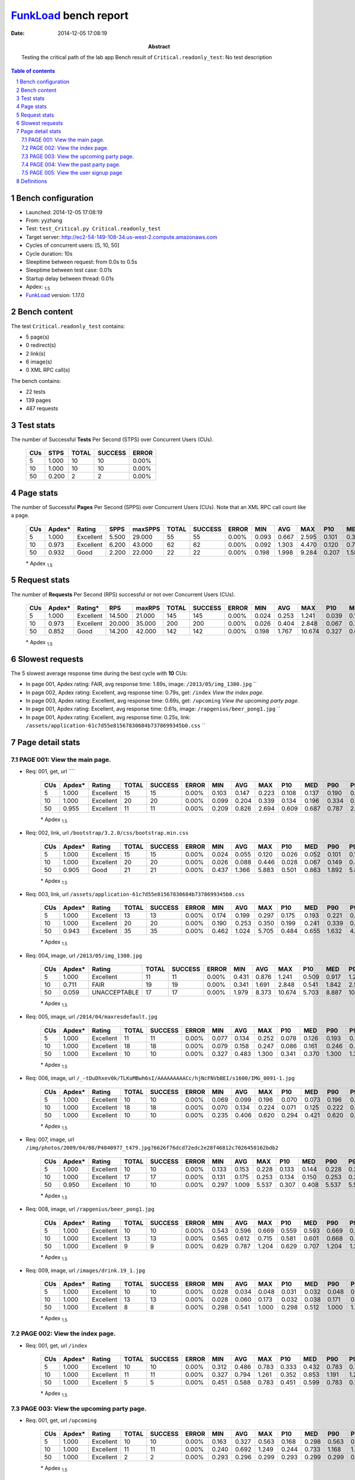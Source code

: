 ======================
FunkLoad_ bench report
======================


:date: 2014-12-05 17:08:19
:abstract: Testing the critical path of the lab app
           Bench result of ``Critical.readonly_test``: 
           No test description

.. _FunkLoad: http://funkload.nuxeo.org/
.. sectnum::    :depth: 2
.. contents:: Table of contents
.. |APDEXT| replace:: \ :sub:`1.5`

Bench configuration
-------------------

* Launched: 2014-12-05 17:08:19
* From: yyzhang
* Test: ``test_Critical.py Critical.readonly_test``
* Target server: http://ec2-54-149-108-34.us-west-2.compute.amazonaws.com
* Cycles of concurrent users: [5, 10, 50]
* Cycle duration: 10s
* Sleeptime between request: from 0.0s to 0.5s
* Sleeptime between test case: 0.01s
* Startup delay between thread: 0.01s
* Apdex: |APDEXT|
* FunkLoad_ version: 1.17.0


Bench content
-------------

The test ``Critical.readonly_test`` contains: 

* 5 page(s)
* 0 redirect(s)
* 2 link(s)
* 6 image(s)
* 0 XML RPC call(s)

The bench contains:

* 22 tests
* 139 pages
* 487 requests


Test stats
----------

The number of Successful **Tests** Per Second (STPS) over Concurrent Users (CUs).

 .. image:: tests.png

 ================== ================== ================== ================== ==================
                CUs               STPS              TOTAL            SUCCESS              ERROR
 ================== ================== ================== ================== ==================
                  5              1.000                 10                 10             0.00%
                 10              1.000                 10                 10             0.00%
                 50              0.200                  2                  2             0.00%
 ================== ================== ================== ================== ==================



Page stats
----------

The number of Successful **Pages** Per Second (SPPS) over Concurrent Users (CUs).
Note that an XML RPC call count like a page.

 .. image:: pages_spps.png
 .. image:: pages.png

 ================== ================== ================== ================== ================== ================== ================== ================== ================== ================== ================== ================== ================== ================== ==================
                CUs             Apdex*             Rating               SPPS            maxSPPS              TOTAL            SUCCESS              ERROR                MIN                AVG                MAX                P10                MED                P90                P95
 ================== ================== ================== ================== ================== ================== ================== ================== ================== ================== ================== ================== ================== ================== ==================
                  5              1.000          Excellent              5.500             29.000                 55                 55             0.00%              0.093              0.667              2.595              0.101              0.300              2.277              2.548
                 10              0.973          Excellent              6.200             43.000                 62                 62             0.00%              0.092              1.303              4.470              0.120              0.769              3.714              3.804
                 50              0.932               Good              2.200             22.000                 22                 22             0.00%              0.198              1.998              9.284              0.207              1.583              4.286              6.076
 ================== ================== ================== ================== ================== ================== ================== ================== ================== ================== ================== ================== ================== ================== ==================

 \* Apdex |APDEXT|

Request stats
-------------

The number of **Requests** Per Second (RPS) successful or not over Concurrent Users (CUs).

 .. image:: requests_rps.png
 .. image:: requests.png
 .. image:: time_rps.png

 ================== ================== ================== ================== ================== ================== ================== ================== ================== ================== ================== ================== ================== ================== ==================
                CUs             Apdex*            Rating*                RPS             maxRPS              TOTAL            SUCCESS              ERROR                MIN                AVG                MAX                P10                MED                P90                P95
 ================== ================== ================== ================== ================== ================== ================== ================== ================== ================== ================== ================== ================== ================== ==================
                  5              1.000          Excellent             14.500             21.000                145                145             0.00%              0.024              0.253              1.241              0.039              0.148              0.593              0.783
                 10              0.973          Excellent             20.000             35.000                200                200             0.00%              0.026              0.404              2.848              0.067              0.203              1.153              1.842
                 50              0.852               Good             14.200             42.000                142                142             0.00%              0.198              1.767             10.674              0.327              0.658              6.131              9.089
 ================== ================== ================== ================== ================== ================== ================== ================== ================== ================== ================== ================== ================== ================== ==================

 \* Apdex |APDEXT|

Slowest requests
----------------

The 5 slowest average response time during the best cycle with **10** CUs:

* In page 001, Apdex rating: FAIR, avg response time: 1.69s, image: ``/2013/05/img_1380.jpg``
  ``
* In page 002, Apdex rating: Excellent, avg response time: 0.79s, get: ``/index``
  `View the index page.`
* In page 003, Apdex rating: Excellent, avg response time: 0.69s, get: ``/upcoming``
  `View the upcoming party page.`
* In page 001, Apdex rating: Excellent, avg response time: 0.61s, image: ``/rapgenius/beer_pong1.jpg``
  ``
* In page 001, Apdex rating: Excellent, avg response time: 0.25s, link: ``/assets/application-61c7d55e81567830684b7378699345b0.css``
  ``

Page detail stats
-----------------


PAGE 001: View the main page.
~~~~~~~~~~~~~~~~~~~~~~~~~~~~~

* Req: 001, get, url ````

     .. image:: request_001.001.png

     ================== ================== ================== ================== ================== ================== ================== ================== ================== ================== ================== ================== ==================
                    CUs             Apdex*             Rating              TOTAL            SUCCESS              ERROR                MIN                AVG                MAX                P10                MED                P90                P95
     ================== ================== ================== ================== ================== ================== ================== ================== ================== ================== ================== ================== ==================
                      5              1.000          Excellent                 15                 15             0.00%              0.103              0.147              0.223              0.108              0.137              0.190              0.223
                     10              1.000          Excellent                 20                 20             0.00%              0.099              0.204              0.339              0.134              0.196              0.334              0.339
                     50              0.955          Excellent                 11                 11             0.00%              0.209              0.826              2.694              0.609              0.687              0.787              2.694
     ================== ================== ================== ================== ================== ================== ================== ================== ================== ================== ================== ================== ==================

     \* Apdex |APDEXT|
* Req: 002, link, url ``/bootstrap/3.2.0/css/bootstrap.min.css``

     .. image:: request_001.002.png

     ================== ================== ================== ================== ================== ================== ================== ================== ================== ================== ================== ================== ==================
                    CUs             Apdex*             Rating              TOTAL            SUCCESS              ERROR                MIN                AVG                MAX                P10                MED                P90                P95
     ================== ================== ================== ================== ================== ================== ================== ================== ================== ================== ================== ================== ==================
                      5              1.000          Excellent                 15                 15             0.00%              0.024              0.055              0.120              0.026              0.052              0.101              0.120
                     10              1.000          Excellent                 20                 20             0.00%              0.026              0.088              0.446              0.028              0.067              0.149              0.446
                     50              0.905               Good                 21                 21             0.00%              0.437              1.366              5.883              0.501              0.863              1.892              5.847
     ================== ================== ================== ================== ================== ================== ================== ================== ================== ================== ================== ================== ==================

     \* Apdex |APDEXT|
* Req: 003, link, url ``/assets/application-61c7d55e81567830684b7378699345b0.css``

     .. image:: request_001.003.png

     ================== ================== ================== ================== ================== ================== ================== ================== ================== ================== ================== ================== ==================
                    CUs             Apdex*             Rating              TOTAL            SUCCESS              ERROR                MIN                AVG                MAX                P10                MED                P90                P95
     ================== ================== ================== ================== ================== ================== ================== ================== ================== ================== ================== ================== ==================
                      5              1.000          Excellent                 13                 13             0.00%              0.174              0.199              0.297              0.175              0.193              0.221              0.297
                     10              1.000          Excellent                 20                 20             0.00%              0.190              0.253              0.350              0.199              0.241              0.339              0.350
                     50              0.943          Excellent                 35                 35             0.00%              0.462              1.024              5.705              0.484              0.655              1.632              4.570
     ================== ================== ================== ================== ================== ================== ================== ================== ================== ================== ================== ================== ==================

     \* Apdex |APDEXT|
* Req: 004, image, url ``/2013/05/img_1380.jpg``

     .. image:: request_001.004.png

     ================== ================== ================== ================== ================== ================== ================== ================== ================== ================== ================== ================== ==================
                    CUs             Apdex*             Rating              TOTAL            SUCCESS              ERROR                MIN                AVG                MAX                P10                MED                P90                P95
     ================== ================== ================== ================== ================== ================== ================== ================== ================== ================== ================== ================== ==================
                      5              1.000          Excellent                 11                 11             0.00%              0.431              0.876              1.241              0.509              0.917              1.213              1.241
                     10              0.711               FAIR                 19                 19             0.00%              0.341              1.691              2.848              0.541              1.842              2.517              2.848
                     50              0.059       UNACCEPTABLE                 17                 17             0.00%              1.979              8.373             10.674              5.703              8.887             10.635             10.674
     ================== ================== ================== ================== ================== ================== ================== ================== ================== ================== ================== ================== ==================

     \* Apdex |APDEXT|
* Req: 005, image, url ``/2014/04/maxresdefault.jpg``

     .. image:: request_001.005.png

     ================== ================== ================== ================== ================== ================== ================== ================== ================== ================== ================== ================== ==================
                    CUs             Apdex*             Rating              TOTAL            SUCCESS              ERROR                MIN                AVG                MAX                P10                MED                P90                P95
     ================== ================== ================== ================== ================== ================== ================== ================== ================== ================== ================== ================== ==================
                      5              1.000          Excellent                 11                 11             0.00%              0.077              0.134              0.252              0.078              0.126              0.193              0.252
                     10              1.000          Excellent                 18                 18             0.00%              0.079              0.158              0.247              0.086              0.161              0.246              0.247
                     50              1.000          Excellent                 10                 10             0.00%              0.327              0.483              1.300              0.341              0.370              1.300              1.300
     ================== ================== ================== ================== ================== ================== ================== ================== ================== ================== ================== ================== ==================

     \* Apdex |APDEXT|
* Req: 006, image, url ``/_-tDuDhxev0k/TLKuMBwh6sI/AAAAAAAAACc/hjNcFNVbBEI/s1600/IMG_0091-1.jpg``

     .. image:: request_001.006.png

     ================== ================== ================== ================== ================== ================== ================== ================== ================== ================== ================== ================== ==================
                    CUs             Apdex*             Rating              TOTAL            SUCCESS              ERROR                MIN                AVG                MAX                P10                MED                P90                P95
     ================== ================== ================== ================== ================== ================== ================== ================== ================== ================== ================== ================== ==================
                      5              1.000          Excellent                 10                 10             0.00%              0.069              0.099              0.196              0.070              0.073              0.196              0.196
                     10              1.000          Excellent                 18                 18             0.00%              0.070              0.134              0.224              0.071              0.125              0.222              0.224
                     50              1.000          Excellent                 10                 10             0.00%              0.235              0.406              0.620              0.294              0.421              0.620              0.620
     ================== ================== ================== ================== ================== ================== ================== ================== ================== ================== ================== ================== ==================

     \* Apdex |APDEXT|
* Req: 007, image, url ``/img/photos/2009/04/08/P4040977_t479.jpg?6626f76dcd72edc2e28f46812c7026450162bdb2``

     .. image:: request_001.007.png

     ================== ================== ================== ================== ================== ================== ================== ================== ================== ================== ================== ================== ==================
                    CUs             Apdex*             Rating              TOTAL            SUCCESS              ERROR                MIN                AVG                MAX                P10                MED                P90                P95
     ================== ================== ================== ================== ================== ================== ================== ================== ================== ================== ================== ================== ==================
                      5              1.000          Excellent                 10                 10             0.00%              0.133              0.153              0.228              0.133              0.144              0.228              0.228
                     10              1.000          Excellent                 17                 17             0.00%              0.131              0.175              0.253              0.134              0.150              0.253              0.253
                     50              0.950          Excellent                 10                 10             0.00%              0.297              1.009              5.537              0.307              0.408              5.537              5.537
     ================== ================== ================== ================== ================== ================== ================== ================== ================== ================== ================== ================== ==================

     \* Apdex |APDEXT|
* Req: 008, image, url ``/rapgenius/beer_pong1.jpg``

     .. image:: request_001.008.png

     ================== ================== ================== ================== ================== ================== ================== ================== ================== ================== ================== ================== ==================
                    CUs             Apdex*             Rating              TOTAL            SUCCESS              ERROR                MIN                AVG                MAX                P10                MED                P90                P95
     ================== ================== ================== ================== ================== ================== ================== ================== ================== ================== ================== ================== ==================
                      5              1.000          Excellent                 10                 10             0.00%              0.543              0.596              0.669              0.559              0.593              0.669              0.669
                     10              1.000          Excellent                 13                 13             0.00%              0.565              0.612              0.715              0.581              0.601              0.668              0.715
                     50              1.000          Excellent                  9                  9             0.00%              0.629              0.787              1.204              0.629              0.707              1.204              1.204
     ================== ================== ================== ================== ================== ================== ================== ================== ================== ================== ================== ================== ==================

     \* Apdex |APDEXT|
* Req: 009, image, url ``/images/drink.19_1.jpg``

     .. image:: request_001.009.png

     ================== ================== ================== ================== ================== ================== ================== ================== ================== ================== ================== ================== ==================
                    CUs             Apdex*             Rating              TOTAL            SUCCESS              ERROR                MIN                AVG                MAX                P10                MED                P90                P95
     ================== ================== ================== ================== ================== ================== ================== ================== ================== ================== ================== ================== ==================
                      5              1.000          Excellent                 10                 10             0.00%              0.028              0.034              0.048              0.031              0.032              0.048              0.048
                     10              1.000          Excellent                 13                 13             0.00%              0.028              0.060              0.173              0.032              0.038              0.171              0.173
                     50              1.000          Excellent                  8                  8             0.00%              0.298              0.541              1.000              0.298              0.512              1.000              1.000
     ================== ================== ================== ================== ================== ================== ================== ================== ================== ================== ================== ================== ==================

     \* Apdex |APDEXT|

PAGE 002: View the index page.
~~~~~~~~~~~~~~~~~~~~~~~~~~~~~~

* Req: 001, get, url ``/index``

     .. image:: request_002.001.png

     ================== ================== ================== ================== ================== ================== ================== ================== ================== ================== ================== ================== ==================
                    CUs             Apdex*             Rating              TOTAL            SUCCESS              ERROR                MIN                AVG                MAX                P10                MED                P90                P95
     ================== ================== ================== ================== ================== ================== ================== ================== ================== ================== ================== ================== ==================
                      5              1.000          Excellent                 10                 10             0.00%              0.312              0.486              0.783              0.333              0.432              0.783              0.783
                     10              1.000          Excellent                 11                 11             0.00%              0.327              0.794              1.261              0.352              0.853              1.191              1.261
                     50              1.000          Excellent                  5                  5             0.00%              0.451              0.588              0.783              0.451              0.599              0.783              0.783
     ================== ================== ================== ================== ================== ================== ================== ================== ================== ================== ================== ================== ==================

     \* Apdex |APDEXT|

PAGE 003: View the upcoming party page.
~~~~~~~~~~~~~~~~~~~~~~~~~~~~~~~~~~~~~~~

* Req: 001, get, url ``/upcoming``

     .. image:: request_003.001.png

     ================== ================== ================== ================== ================== ================== ================== ================== ================== ================== ================== ================== ==================
                    CUs             Apdex*             Rating              TOTAL            SUCCESS              ERROR                MIN                AVG                MAX                P10                MED                P90                P95
     ================== ================== ================== ================== ================== ================== ================== ================== ================== ================== ================== ================== ==================
                      5              1.000          Excellent                 10                 10             0.00%              0.163              0.327              0.563              0.168              0.298              0.563              0.563
                     10              1.000          Excellent                 11                 11             0.00%              0.240              0.692              1.249              0.244              0.733              1.168              1.249
                     50              1.000          Excellent                  2                  2             0.00%              0.293              0.296              0.299              0.293              0.299              0.299              0.299
     ================== ================== ================== ================== ================== ================== ================== ================== ================== ================== ================== ================== ==================

     \* Apdex |APDEXT|

PAGE 004: View the past party page.
~~~~~~~~~~~~~~~~~~~~~~~~~~~~~~~~~~~

* Req: 001, get, url ``/past``

     .. image:: request_004.001.png

     ================== ================== ================== ================== ================== ================== ================== ================== ================== ================== ================== ================== ==================
                    CUs             Apdex*             Rating              TOTAL            SUCCESS              ERROR                MIN                AVG                MAX                P10                MED                P90                P95
     ================== ================== ================== ================== ================== ================== ================== ================== ================== ================== ================== ================== ==================
                      5              1.000          Excellent                 10                 10             0.00%              0.093              0.171              0.300              0.093              0.128              0.300              0.300
                     10              1.000          Excellent                 10                 10             0.00%              0.092              0.234              0.769              0.100              0.154              0.769              0.769
                     50              1.000          Excellent                  2                  2             0.00%              0.198              0.202              0.207              0.198              0.207              0.207              0.207
     ================== ================== ================== ================== ================== ================== ================== ================== ================== ================== ================== ================== ==================

     \* Apdex |APDEXT|

PAGE 005: View the user signup page
~~~~~~~~~~~~~~~~~~~~~~~~~~~~~~~~~~~

* Req: 001, get, url ``/users/sign_up``

     .. image:: request_005.001.png

     ================== ================== ================== ================== ================== ================== ================== ================== ================== ================== ================== ================== ==================
                    CUs             Apdex*             Rating              TOTAL            SUCCESS              ERROR                MIN                AVG                MAX                P10                MED                P90                P95
     ================== ================== ================== ================== ================== ================== ================== ================== ================== ================== ================== ================== ==================
                      5              1.000          Excellent                 10                 10             0.00%              0.100              0.131              0.253              0.101              0.119              0.253              0.253
                     10              1.000          Excellent                 10                 10             0.00%              0.097              0.206              0.769              0.112              0.149              0.769              0.769
                     50              1.000          Excellent                  2                  2             0.00%              0.206              0.268              0.331              0.206              0.331              0.331              0.331
     ================== ================== ================== ================== ================== ================== ================== ================== ================== ================== ================== ================== ==================

     \* Apdex |APDEXT|

Definitions
-----------

* CUs: Concurrent users or number of concurrent threads executing tests.
* Request: a single GET/POST/redirect/xmlrpc request.
* Page: a request with redirects and resource links (image, css, js) for an html page.
* STPS: Successful tests per second.
* SPPS: Successful pages per second.
* RPS: Requests per second, successful or not.
* maxSPPS: Maximum SPPS during the cycle.
* maxRPS: Maximum RPS during the cycle.
* MIN: Minimum response time for a page or request.
* AVG: Average response time for a page or request.
* MAX: Maximmum response time for a page or request.
* P10: 10th percentile, response time where 10 percent of pages or requests are delivered.
* MED: Median or 50th percentile, response time where half of pages or requests are delivered.
* P90: 90th percentile, response time where 90 percent of pages or requests are delivered.
* P95: 95th percentile, response time where 95 percent of pages or requests are delivered.
* Apdex T: Application Performance Index,
  this is a numerical measure of user satisfaction, it is based
  on three zones of application responsiveness:

  - Satisfied: The user is fully productive. This represents the
    time value (T seconds) below which users are not impeded by
    application response time.

  - Tolerating: The user notices performance lagging within
    responses greater than T, but continues the process.

  - Frustrated: Performance with a response time greater than 4*T
    seconds is unacceptable, and users may abandon the process.

    By default T is set to 1.5s this means that response time between 0
    and 1.5s the user is fully productive, between 1.5 and 6s the
    responsivness is tolerating and above 6s the user is frustrated.

    The Apdex score converts many measurements into one number on a
    uniform scale of 0-to-1 (0 = no users satisfied, 1 = all users
    satisfied).

    Visit http://www.apdex.org/ for more information.
* Rating: To ease interpretation the Apdex
  score is also represented as a rating:

  - U for UNACCEPTABLE represented in gray for a score between 0 and 0.5

  - P for POOR represented in red for a score between 0.5 and 0.7

  - F for FAIR represented in yellow for a score between 0.7 and 0.85

  - G for Good represented in green for a score between 0.85 and 0.94

  - E for Excellent represented in blue for a score between 0.94 and 1.

Report generated with FunkLoad_ 1.17.0, more information available on the `FunkLoad site <http://funkload.nuxeo.org/#benching>`_.